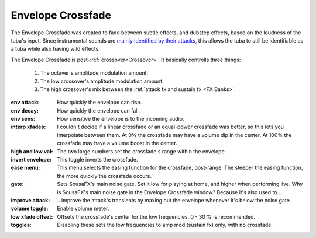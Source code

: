 Envelope Crossfade
==================

The Envelope Crossfade was created to fade between subtle effects, and dubstep effects, 
based on the loudness of the tuba's input. Since instrumental sounds are 
`mainly identified by their attacks <https://doi.org/10.1121/1.5091778>`_, 
this allows the tuba to still be identifiable as a tuba while also having wild effects.

The Envelope Crossfade is post-:ref:`crossover<Crossover>`. It basically controlls three things:

   1. The octaver's amplitude modulation amount.

   2. The low crossover's amplitude modulation amount.

   3. The high crossover's mix between the :ref:`attack fx and sustain fx <FX Banks>`.

.. image:: media/xfade.png
   :width: 60%
   :align: center
   :alt: xfade

:env attack:

   How quickly the envelope can rise.

:env decay:

   How quickly the envelope can fall.

:env sens:

   How sensitive the envelope is to the incoming audio.

:interp xfades:

   I couldn't decide if a linear crossfade or an equal-power crossfade was better, so this lets you interpolate between them. At 0% the crossfade may have a volume dip in the center. At 100% the crossfade may have a volume boost in the center.

:high and low val:

   The two large numbers set the crossfade's range within the envelope. 

:invert envelope:

   This toggle inverts the crossfade.

:ease menu:

   This menu selects the easing function for the crossfade, post-range. The steeper the easing function, the more quickly the crossfade occurs.

:gate:

   Sets SousaFX's main noise gate. Set it low for playing at home, and higher when performing live. Why is SousaFX's main noise gate in the Envelope Crossfade window? Because it's also used to...

:improve attack:

   \.\.\.improve the attack's transients by maxing out the envelope whenever it's below the noise gate.

:volume toggle:

   Enable volume meter.

:low xfade offset:

   Offsets the crossfade's center for the low frequencies. 0 - 30 % is recommended.

:toggles:

   Disabling these sets the low frequencies to amp mod (sustain fx) only, with no crossfade.
